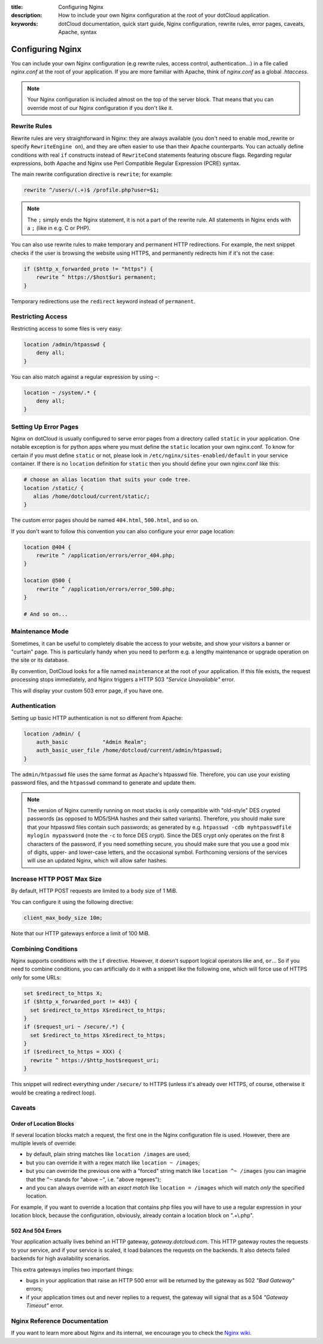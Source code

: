 :title: Configuring Nginx
:description: How to include your own Nginx configuration at the root of your dotCloud application. 
:keywords: dotCloud documentation, quick start guide, Nginx configuration, rewrite rules, error pages, caveats, Apache, syntax

Configuring Nginx
=================

You can include your own Nginx configuration (e.g rewrite rules, access
control, authentication...) in a file called *nginx.conf* at the root of your
application. If you are more familiar with Apache, think of *nginx.conf* as
a global *.htaccess*.

.. note::

   Your Nginx configuration is included almost on the top of the server block.
   That means that you can override most of our Nginx configuration if you
   don't like it.


Rewrite Rules
-------------

Rewrite rules are very straightforward in Nginx: they are always available
(you don't need to enable mod_rewrite or specify ``RewriteEngine on``),
and they are often easier to use than their Apache counterparts.
You can actually define conditions with real ``if`` constructs instead of
``RewriteCond`` statements featuring obscure flags. 
Regarding regular expressions, both Apache and Nginx use Perl Compatible
Regular Expression (PCRE) syntax.

The main rewrite configuration directive is ``rewrite``; for example:

.. code-block:: nginx

   rewrite ^/users/(.+)$ /profile.php?user=$1;

.. note::

   The ``;`` simply ends the Nginx statement, it is not a part of the rewrite
   rule. All statements in Nginx ends with a ``;`` (like in e.g. C or PHP).

You can also use rewrite rules to make temporary and permanent HTTP
redirections. For example, the next snippet checks if the user is browsing the
website using HTTPS, and permanently redirects him if it's not the case:

.. code-block:: nginx

   if ($http_x_forwarded_proto != "https") {
       rewrite ^ https://$host$uri permanent;
   }

Temporary redirections use the ``redirect`` keyword instead of ``permanent``.


Restricting Access
------------------

Restricting access to some files is very easy:

.. code-block:: nginx

   location /admin/htpasswd {
       deny all;
   }

You can also match against a regular expression by using ``~``:

.. code-block:: nginx

   location ~ /system/.* {
       deny all;
   }


Setting Up Error Pages
----------------------

Nginx on dotCloud is usually configured to serve error pages from a
directory called ``static`` in your application. One notable exception
is for python apps where you must define the ``static`` location your
own nginx.conf. To know for certain if you must define ``static`` or
not, please look in ``/etc/nginx/sites-enabled/default`` in your
service container. If there is no ``location`` definition for
``static`` then you should define your own nginx.conf like this:

.. code-block:: nginx

   # choose an alias location that suits your code tree.
   location /static/ {
      alias /home/dotcloud/current/static/;
   }

The custom error pages should be named ``404.html``, ``500.html``, and
so on.

If you don't want to follow this convention you can also configure your error
page location:

.. code-block:: nginx

   location @404 {
       rewrite ^ /application/errors/error_404.php;
   }

   location @500 {
       rewrite ^ /application/errors/error_500.php;
   }

   # And so on...


Maintenance Mode
----------------

Sometimes, it can be useful to completely disable the access to your website,
and show your visitors a banner or "curtain" page. This is particularly handy
when you need to perform e.g. a lengthy maintenance or upgrade operation on the
site or its database.

By convention, DotCloud looks for a file named ``maintenance`` at the root
of your application. If this file exists, the request processing stops
immediately, and Nginx triggers a HTTP 503 *"Service Unavailable"* error.

This will display your custom 503 error page, if you have one.


Authentication
--------------

Setting up basic HTTP authentication is not so different from Apache:

.. code-block:: nginx

   location /admin/ {
       auth_basic           "Admin Realm";
       auth_basic_user_file /home/dotcloud/current/admin/htpasswd;
   }

The ``admin/htpasswd`` file uses the same format as Apache's htpasswd file.
Therefore, you can use your existing password files, and the ``htpasswd``
command to generate and update them.

.. note::

   The version of Nginx currently running on most stacks is only compatible
   with "old-style" DES crypted passwords (as opposed to MD5/SHA hashes
   and their salted variants). Therefore, you should make sure that your
   htpasswd files contain such passwords; as generated by e.g.
   ``htpasswd -cdb myhtpasswdfile mylogin mypassword``
   (note the ``-c`` to force DES crypt). Since the DES crypt only operates
   on the first 8 characters of the password, if you need something secure,
   you should make sure that you use a good mix of digits, upper- and
   lower-case letters, and the occasional symbol. Forthcoming versions of
   the services will use an updated Nginx, which will allow safer hashes.


Increase HTTP POST Max Size
---------------------------

By default, HTTP POST requests are limited to a body size of 1 MiB.

You can configure it using the following directive:

.. code-block:: nginx

   client_max_body_size 10m;

Note that our HTTP gateways enforce a limit of 100 MiB.


Combining Conditions
--------------------

Nginx supports conditions with the ``if`` directive. However, it doesn't
support logical operators like ``and``, ``or``... So if you need to combine
conditions, you can artificially do it with a snippet like the following
one, which will force use of HTTPS only for some URLs:

.. code-block:: nginx 

   set $redirect_to_https X;
   if ($http_x_forwarded_port != 443) { 
     set $redirect_to_https X$redirect_to_https;
   }
   if ($request_uri ~ /secure/.*) { 
     set $redirect_to_https X$redirect_to_https;
   }
   if ($redirect_to_https = XXX) {
     rewrite ^ https://$http_host$request_uri;
   }

This snippet will redirect everything under ``/secure/`` to HTTPS
(unless it's already over HTTPS, of course, otherwise it would be
creating a redirect loop).


Caveats
-------

Order of Location Blocks
~~~~~~~~~~~~~~~~~~~~~~~~

If several location blocks match a request, the first one in the Nginx
configuration file is used. However, there are multiple levels of override:

* by default, plain string matches like ``location /images`` are used;
* but you can override it with a regex match like ``location ~ /images``;
* but you can override the previous one with a "forced" string match like
  ``location ^~ /images`` (you can imagine that the ``^~`` stands for 
  "above ``~``", i.e. "above regexes");
* and you can always override with an *exact match* like ``location = /images``
  which will match *only* the specified location.

For example, if you want to override a location that contains php files you
will have to use a regular expression in your location block, because the
configuration, obviously, already contain a location block on ".+\\.php".


502 And 504 Errors
~~~~~~~~~~~~~~~~~~

Your application actually lives behind an HTTP gateway, *gateway.dotcloud.com*.
This HTTP gateway routes the requests to your service, and if your service is
scaled, it load balances the requests on the backends. It also detects failed
backends for high availability scenarios.

This extra gateways implies two important things:

- bugs in your application that raise an HTTP 500 error will be returned by the
  gateway as 502 *"Bad Gateway"* errors;
- if your application times out and never replies to a request,
  the gateway will signal that as a 504 *"Gateway Timeout"* error.


Nginx Reference Documentation
-----------------------------

If you want to learn more about Nginx and its internal, we encourage you to
check the `Nginx wiki <http://wiki.nginx.org/Modules#Standard_HTTP_modules>`_.

